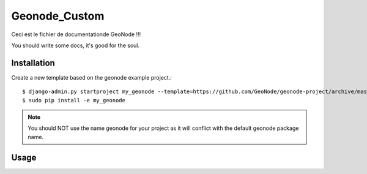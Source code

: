 Geonode_Custom
========================

Ceci est le fichier de documentationde GeoNode !!!

You should write some docs, it's good for the soul.

Installation
------------

Create a new template based on the geonode example project.::
    
    $ django-admin.py startproject my_geonode --template=https://github.com/GeoNode/geonode-project/archive/master.zip -epy,rst,yml
    $ sudo pip install -e my_geonode

.. note:: You should NOT use the name geonode for your project as it will conflict with the default geonode package name.

Usage
-----


